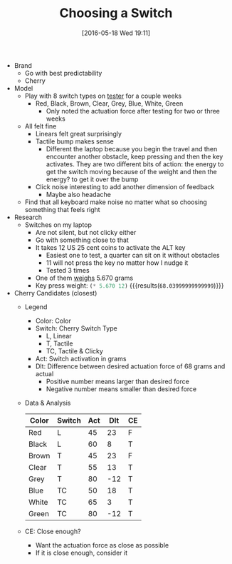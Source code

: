 #+DATE: [2016-05-18 Wed 19:11]
#+OPTIONS: toc:nil num:nil todo:nil pri:nil tags:nil ^:nil
#+CATEGORY: Article
#+TAGS: Keyboard, MechanicalKeyboard
#+TITLE: Choosing a Switch

- Brand
  - Go with best predictability
  - Cherry
- Model
  - Play with 8 switch types on [[http://www.maxkeyboard.com/max-keycap-cherry-mx-switch-gateron-switch-o-ring-ultimate-sampler-tester-kit.html][tester]] for a couple weeks
    - Red, Black, Brown, Clear, Grey, Blue, White, Green
      - Only noted the actuation force after testing for two or three weeks
  - All felt fine
    - Linears felt great surprisingly
    - Tactile bump makes sense
      - Different the laptop because you begin the travel and then encounter
        another obstacle, keep pressing and then the key activates. They are
        two different bits of action: the energy to get the switch moving
        because of the weight and then the energy? to get it over the bump
    - Click noise interesting to add another dimension of feedback
      - Maybe also headache
  - Find that all keyboard make noise no matter what so choosing something
    that feels right
- Research
  - Switches on my laptop
    - Are not silent, but not clicky either
    - Go with something close to that
    - It takes 12 US 25 cent coins to activate the ALT key
      - Easiest one to test, a quarter can sit on it without obstacles
      - 11 will not press the key no matter how I nudge it
      - Tested 3 times
    - One of them [[https://www.usmint.gov/about_the_mint/?action=coin_specifications][weighs]] 5.670 grams
    - Key press weight: src_emacs-lisp{(* 5.670 12)} {{{results(=68.03999999999999=)}}}
- Cherry Candidates (closest)
  - Legend
    - Color: Color
    - Switch: Cherry Switch Type
      - L, Linear
      - T, Tactile
      - TC, Tactile & Clicky
    - Act: Switch activation in grams
    - Dlt: Difference between desired actuation force of 68 grams and actual
      - Positive number means larger than desired force
      - Negative number means smaller than desired force
  - Data & Analysis
    | Color | Switch | Act | Dlt | CE |
    |-------+--------+-----+-----+----|
    | Red   | L      |  45 |  23 | F  |
    | Black | L      |  60 |   8 | T  |
    | Brown | T      |  45 |  23 | F  |
    | Clear | T      |  55 |  13 | T  |
    | Grey  | T      |  80 | -12 | T  |
    | Blue  | TC     |  50 |  18 | T  |
    | White | TC     |  65 |   3 | T  |
    | Green | TC     |  80 | -12 | T  |
  - CE: Close enough?
    - Want the actuation force as close as possible
    - If it is close enough, consider it
